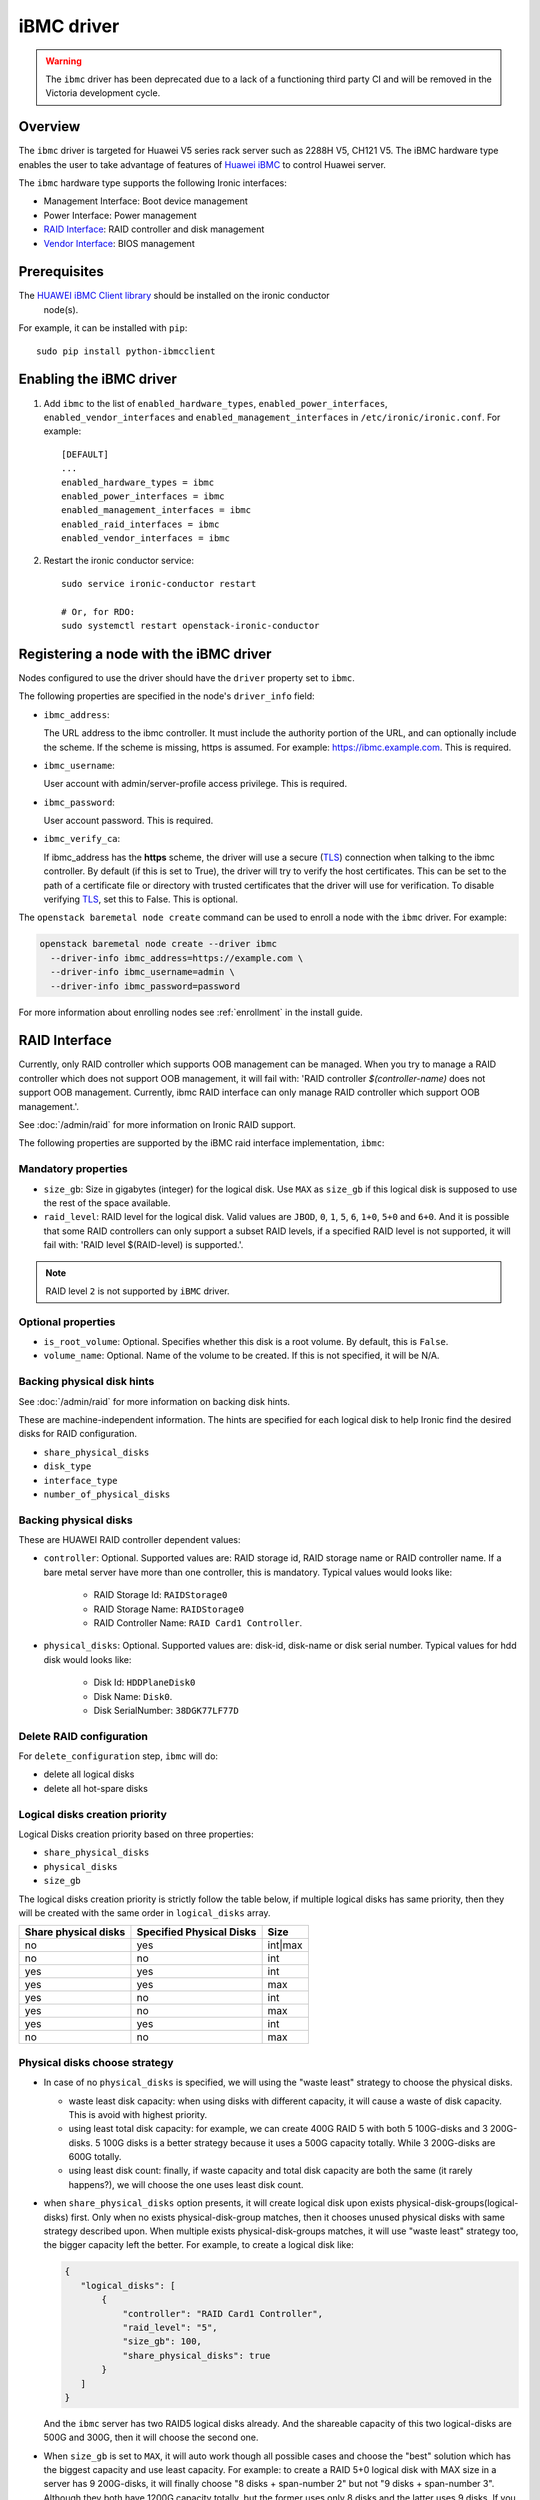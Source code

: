 ===============
iBMC driver
===============

.. warning::
   The ``ibmc`` driver has been deprecated due to a lack of a functioning
   third party CI and will be removed in the Victoria development cycle.

Overview
========

The ``ibmc`` driver is targeted for Huawei V5 series rack server such as
2288H V5, CH121 V5. The iBMC hardware type enables the user to take advantage
of features of `Huawei iBMC`_ to control Huawei server.

The ``ibmc`` hardware type supports the following Ironic interfaces:

* Management Interface: Boot device management
* Power Interface: Power management
* `RAID Interface`_: RAID controller and disk management
* `Vendor Interface`_: BIOS management

Prerequisites
=============

The `HUAWEI iBMC Client library`_ should be installed on the ironic conductor
  node(s).

For example, it can be installed with ``pip``::

    sudo pip install python-ibmcclient

Enabling the iBMC driver
============================

#. Add ``ibmc`` to the list of ``enabled_hardware_types``,
   ``enabled_power_interfaces``, ``enabled_vendor_interfaces``
   and ``enabled_management_interfaces`` in ``/etc/ironic/ironic.conf``. For example::

    [DEFAULT]
    ...
    enabled_hardware_types = ibmc
    enabled_power_interfaces = ibmc
    enabled_management_interfaces = ibmc
    enabled_raid_interfaces = ibmc
    enabled_vendor_interfaces = ibmc

#. Restart the ironic conductor service::

    sudo service ironic-conductor restart

    # Or, for RDO:
    sudo systemctl restart openstack-ironic-conductor

Registering a node with the iBMC driver
===========================================

Nodes configured to use the driver should have the ``driver`` property
set to ``ibmc``.

The following properties are specified in the node's ``driver_info``
field:

- ``ibmc_address``:

  The URL address to the ibmc controller. It must
  include the authority portion of the URL, and can
  optionally include the scheme. If the scheme is
  missing, https is assumed.
  For example: https://ibmc.example.com. This is required.

- ``ibmc_username``:

  User account with admin/server-profile access
  privilege. This is required.

- ``ibmc_password``:

  User account password. This is required.

- ``ibmc_verify_ca``:

  If ibmc_address has the **https** scheme, the
  driver will use a secure (TLS_) connection when
  talking to the ibmc controller. By default
  (if this is set to True), the driver will try to
  verify the host certificates. This can be set to
  the path of a certificate file or directory with
  trusted certificates that the driver will use for
  verification. To disable verifying TLS_, set this
  to False. This is optional.

The ``openstack baremetal node create`` command can be used to enroll
a node with the ``ibmc`` driver. For example:

.. code-block:: bash

  openstack baremetal node create --driver ibmc
    --driver-info ibmc_address=https://example.com \
    --driver-info ibmc_username=admin \
    --driver-info ibmc_password=password

For more information about enrolling nodes see :ref:`enrollment`
in the install guide.

RAID Interface
==============

Currently, only RAID controller which supports OOB management can be managed.
When you try to manage a RAID controller which does not support OOB
management, it will fail with: 'RAID controller `$(controller-name)` does not
support OOB management. Currently, ibmc RAID interface can only manage
RAID controller which support OOB management.'.

See :doc:`/admin/raid` for more information on Ironic RAID support.

The following properties are supported by the iBMC raid interface
implementation, ``ibmc``:

Mandatory properties
--------------------

* ``size_gb``: Size in gigabytes (integer) for the logical disk. Use ``MAX`` as
  ``size_gb`` if this logical disk is supposed to use the rest of the space
  available.
* ``raid_level``: RAID level for the logical disk. Valid values are
  ``JBOD``, ``0``, ``1``, ``5``, ``6``, ``1+0``, ``5+0`` and ``6+0``. And it
  is possible that some RAID controllers can only support a subset RAID
  levels, if a specified RAID level is not supported, it will fail with:
  'RAID level $(RAID-level) is supported.'.

.. NOTE::
  RAID level ``2`` is not supported by ``iBMC`` driver.

Optional properties
-------------------

* ``is_root_volume``: Optional. Specifies whether this disk is a root volume.
  By default, this is ``False``.
* ``volume_name``: Optional. Name of the volume to be created. If this is not
  specified, it will be N/A.

Backing physical disk hints
---------------------------

See :doc:`/admin/raid` for more information on backing disk hints.

These are machine-independent information. The hints are specified for each
logical disk to help Ironic find the desired disks for RAID configuration.

* ``share_physical_disks``
* ``disk_type``
* ``interface_type``
* ``number_of_physical_disks``

Backing physical disks
----------------------

These are HUAWEI RAID controller dependent values:

* ``controller``: Optional. Supported values are: RAID storage id,
  RAID storage name or RAID controller name. If a bare metal server have more
  than one controller, this is mandatory. Typical values would looks like:

    * RAID Storage Id: ``RAIDStorage0``
    * RAID Storage Name: ``RAIDStorage0``
    * RAID Controller Name: ``RAID Card1 Controller``.

* ``physical_disks``: Optional. Supported values are: disk-id, disk-name or
  disk serial number. Typical values for hdd disk would looks like:

    * Disk Id: ``HDDPlaneDisk0``
    * Disk Name: ``Disk0``.
    * Disk SerialNumber: ``38DGK77LF77D``

Delete RAID configuration
-------------------------

For ``delete_configuration`` step, ``ibmc`` will do:

* delete all logical disks
* delete all hot-spare disks

Logical disks creation priority
-------------------------------

Logical Disks creation priority based on three properties:

* ``share_physical_disks``
* ``physical_disks``
* ``size_gb``

The logical disks creation priority is strictly follow the table below, if
multiple logical disks has same priority, then they will be created with the
same order in ``logical_disks`` array.

====================       ==========================       =========
Share physical disks       Specified Physical Disks         Size
====================       ==========================       =========
no                         yes                              int|max
no                         no                               int
yes                        yes                              int
yes                        yes                              max
yes                        no                               int
yes                        no                               max
yes                        yes                              int
no                         no                               max
====================       ==========================       =========

Physical disks choose strategy
------------------------------

*   In case of no ``physical_disks`` is specified, we will using the "waste
    least" strategy to choose the physical disks.

    * waste least disk capacity: when using disks with different capacity, it will
      cause a waste of disk capacity. This is avoid with highest priority.
    * using least total disk capacity: for example, we can create 400G RAID 5 with
      both 5 100G-disks and 3 200G-disks. 5 100G disks is a better strategy because
      it uses a 500G capacity totally. While 3 200G-disks are 600G totally.
    * using least disk count: finally, if waste capacity and total disk capacity
      are both the same (it rarely happens?), we will choose the one uses least
      disk count.

*   when ``share_physical_disks`` option presents, it will create logical disk
    upon exists physical-disk-groups(logical-disks) first. Only when no exists
    physical-disk-group matches, then it chooses unused physical disks with same
    strategy described upon. When multiple exists physical-disk-groups matches,
    it will use "waste least" strategy too, the bigger capacity left the better.
    For example, to create a logical disk like:

    .. code-block:: json

     {
        "logical_disks": [
            {
                "controller": "RAID Card1 Controller",
                "raid_level": "5",
                "size_gb": 100,
                "share_physical_disks": true
            }
        ]
     }

    And the ``ibmc`` server has two RAID5 logical disks already. And the
    shareable capacity of this two logical-disks are 500G and 300G, then it
    will choose the second one.

*   When ``size_gb`` is set to ``MAX``, it will auto work though all possible
    cases and choose the "best" solution which has the biggest capacity and
    use least capacity. For example: to create a RAID 5+0 logical disk with
    MAX size in a server has 9 200G-disks, it will finally choose "8 disks +
    span-number 2" but not "9 disks + span-number 3". Although they both have
    1200G capacity totally, but the former uses only 8 disks and the latter
    uses 9 disks. If you want to choose the latter solution, you can specified
    the disk count to use by adding ``number_of_physical_disks`` option.

    .. code-block:: json

     {
        "logical_disks": [
            {
                "controller": "RAID Card1 Controller",
                "raid_level": "5+0",
                "size_gb": "MAX"
            }
        ]
     }


Examples
--------

A typical scene creates:
 * RAID 5, 500G, root OS volume with 3 disks
 * RAID 5, rest available space, data volume with rest disks

.. code-block:: json

  {
    "logical_disks": [
        {
            "volume_name": "os_volume",
            "controller": "RAID Card1 Controller",
            "is_root_volume": "True",
            "physical_disks": [
                "Disk0",
                "Disk1",
                "Disk2"
            ],
            "raid_level": "5",
            "size_gb": "500"
        },
        {
            "volume_name": "data_volume",
            "controller": "RAID Card1 Controller",
            "raid_level": "5",
            "size_gb": "MAX"
        }
    ]
  }

Vendor Interface
=========================================

The ``ibmc`` hardware type provides vendor passthru interfaces shown below:


========================  ============   ======================================
Method Name               HTTP Method    Description
========================  ============   ======================================
boot_up_seq               GET            Query boot up sequence
get_raid_controller_list  GET            Query RAID controller summary info
========================  ============   ======================================


PXE Boot and iSCSI Deploy Process with Ironic Standalone Environment
====================================================================

.. figure:: ../../images/ironic_standalone_with_ibmc_driver.svg
   :width: 960px
   :align: left
   :alt: Ironic standalone with iBMC driver node

.. _Huawei iBMC: https://e.huawei.com/en/products/cloud-computing-dc/servers/accessories/ibmc
.. _TLS: https://en.wikipedia.org/wiki/Transport_Layer_Security
.. _HUAWEI iBMC Client library: https://pypi.org/project/python-ibmcclient/

